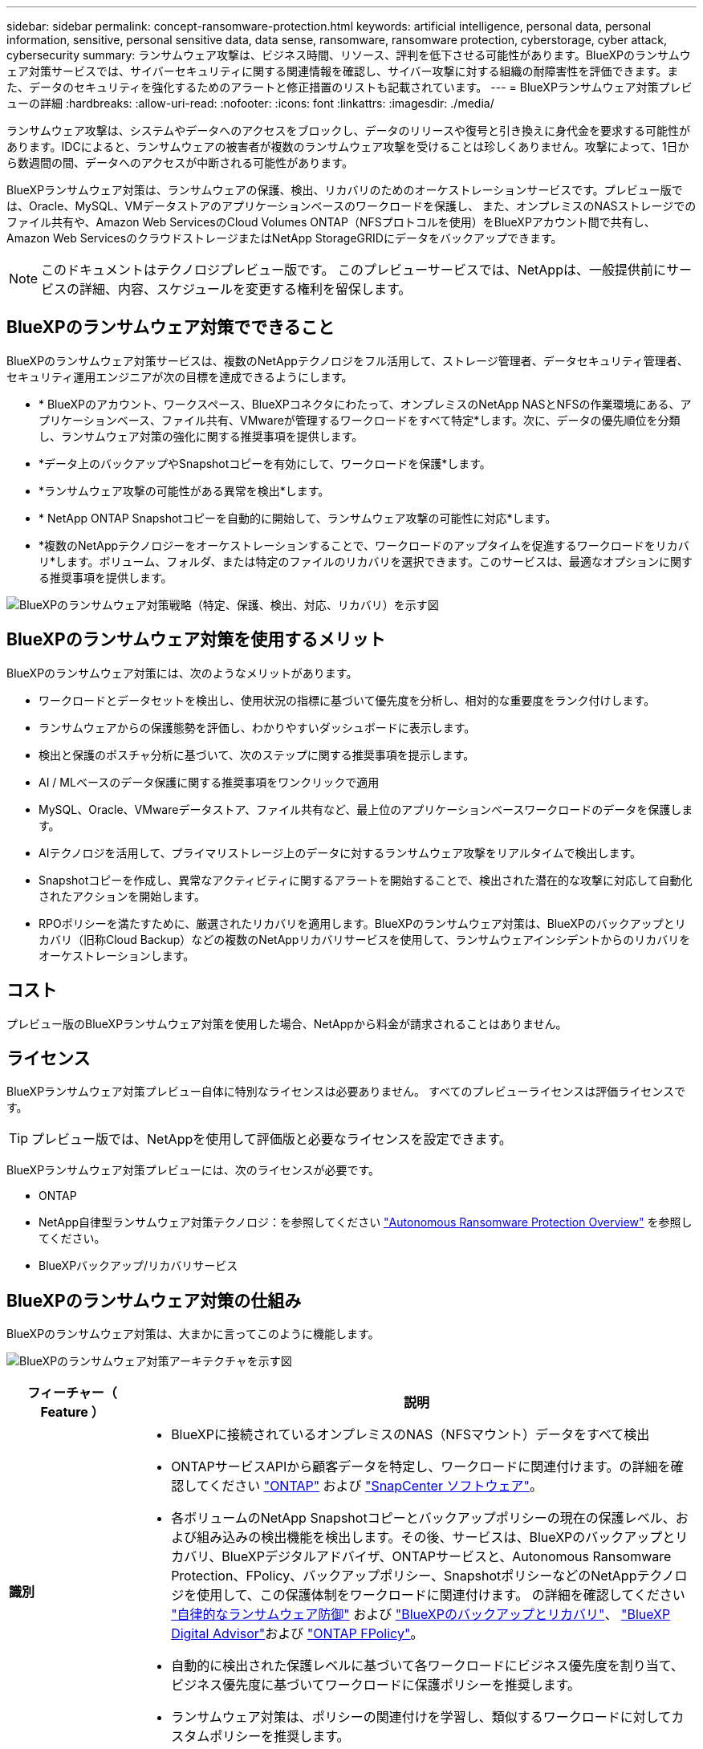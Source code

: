 ---
sidebar: sidebar 
permalink: concept-ransomware-protection.html 
keywords: artificial intelligence, personal data, personal information, sensitive, personal sensitive data, data sense, ransomware, ransomware protection, cyberstorage, cyber attack, cybersecurity 
summary: ランサムウェア攻撃は、ビジネス時間、リソース、評判を低下させる可能性があります。BlueXPのランサムウェア対策サービスでは、サイバーセキュリティに関する関連情報を確認し、サイバー攻撃に対する組織の耐障害性を評価できます。また、データのセキュリティを強化するためのアラートと修正措置のリストも記載されています。 
---
= BlueXPランサムウェア対策プレビューの詳細
:hardbreaks:
:allow-uri-read: 
:nofooter: 
:icons: font
:linkattrs: 
:imagesdir: ./media/


[role="lead"]
ランサムウェア攻撃は、システムやデータへのアクセスをブロックし、データのリリースや復号と引き換えに身代金を要求する可能性があります。IDCによると、ランサムウェアの被害者が複数のランサムウェア攻撃を受けることは珍しくありません。攻撃によって、1日から数週間の間、データへのアクセスが中断される可能性があります。

BlueXPランサムウェア対策は、ランサムウェアの保護、検出、リカバリのためのオーケストレーションサービスです。プレビュー版では、Oracle、MySQL、VMデータストアのアプリケーションベースのワークロードを保護し、 また、オンプレミスのNASストレージでのファイル共有や、Amazon Web ServicesのCloud Volumes ONTAP（NFSプロトコルを使用）をBlueXPアカウント間で共有し、Amazon Web ServicesのクラウドストレージまたはNetApp StorageGRIDにデータをバックアップできます。


NOTE: このドキュメントはテクノロジプレビュー版です。  このプレビューサービスでは、NetAppは、一般提供前にサービスの詳細、内容、スケジュールを変更する権利を留保します。



== BlueXPのランサムウェア対策でできること

BlueXPのランサムウェア対策サービスは、複数のNetAppテクノロジをフル活用して、ストレージ管理者、データセキュリティ管理者、セキュリティ運用エンジニアが次の目標を達成できるようにします。

* * BlueXPのアカウント、ワークスペース、BlueXPコネクタにわたって、オンプレミスのNetApp NASとNFSの作業環境にある、アプリケーションベース、ファイル共有、VMwareが管理するワークロードをすべて特定*します。次に、データの優先順位を分類し、ランサムウェア対策の強化に関する推奨事項を提供します。
* *データ上のバックアップやSnapshotコピーを有効にして、ワークロードを保護*します。
* *ランサムウェア攻撃の可能性がある異常を検出*します。


* * NetApp ONTAP Snapshotコピーを自動的に開始して、ランサムウェア攻撃の可能性に対応*します。
* *複数のNetAppテクノロジーをオーケストレーションすることで、ワークロードのアップタイムを促進するワークロードをリカバリ*します。ボリューム、フォルダ、または特定のファイルのリカバリを選択できます。このサービスは、最適なオプションに関する推奨事項を提供します。


image:diagram-rp-features-phases2.png["BlueXPのランサムウェア対策戦略（特定、保護、検出、対応、リカバリ）を示す図"]



== BlueXPのランサムウェア対策を使用するメリット

BlueXPのランサムウェア対策には、次のようなメリットがあります。

* ワークロードとデータセットを検出し、使用状況の指標に基づいて優先度を分析し、相対的な重要度をランク付けします。
* ランサムウェアからの保護態勢を評価し、わかりやすいダッシュボードに表示します。
* 検出と保護のポスチャ分析に基づいて、次のステップに関する推奨事項を提示します。
* AI / MLベースのデータ保護に関する推奨事項をワンクリックで適用
* MySQL、Oracle、VMwareデータストア、ファイル共有など、最上位のアプリケーションベースワークロードのデータを保護します。
* AIテクノロジを活用して、プライマリストレージ上のデータに対するランサムウェア攻撃をリアルタイムで検出します。
* Snapshotコピーを作成し、異常なアクティビティに関するアラートを開始することで、検出された潜在的な攻撃に対応して自動化されたアクションを開始します。
* RPOポリシーを満たすために、厳選されたリカバリを適用します。BlueXPのランサムウェア対策は、BlueXPのバックアップとリカバリ（旧称Cloud Backup）などの複数のNetAppリカバリサービスを使用して、ランサムウェアインシデントからのリカバリをオーケストレーションします。




== コスト

プレビュー版のBlueXPランサムウェア対策を使用した場合、NetAppから料金が請求されることはありません。



== ライセンス

BlueXPランサムウェア対策プレビュー自体に特別なライセンスは必要ありません。  すべてのプレビューライセンスは評価ライセンスです。


TIP: プレビュー版では、NetAppを使用して評価版と必要なライセンスを設定できます。

BlueXPランサムウェア対策プレビューには、次のライセンスが必要です。

* ONTAP
* NetApp自律型ランサムウェア対策テクノロジ：を参照してください https://docs.netapp.com/us-en/ontap/anti-ransomware/index.html["Autonomous Ransomware Protection Overview"^] を参照してください。
* BlueXPバックアップ/リカバリサービス




== BlueXPのランサムウェア対策の仕組み

BlueXPのランサムウェア対策は、大まかに言ってこのように機能します。

image:diagram-rp-architecture-preview3.png["BlueXPのランサムウェア対策アーキテクチャを示す図"]

[cols="15,65a"]
|===
| フィーチャー（ Feature ） | 説明 


| *識別*  a| 
* BlueXPに接続されているオンプレミスのNAS（NFSマウント）データをすべて検出
* ONTAPサービスAPIから顧客データを特定し、ワークロードに関連付けます。の詳細を確認してください https://docs.netapp.com/us-en/ontap-family/["ONTAP"^] および https://docs.netapp.com/us-en/snapcenter/index.html["SnapCenter ソフトウェア"^]。
* 各ボリュームのNetApp Snapshotコピーとバックアップポリシーの現在の保護レベル、および組み込みの検出機能を検出します。その後、サービスは、BlueXPのバックアップとリカバリ、BlueXPデジタルアドバイザ、ONTAPサービスと、Autonomous Ransomware Protection、FPolicy、バックアップポリシー、SnapshotポリシーなどのNetAppテクノロジを使用して、この保護体制をワークロードに関連付けます。
の詳細を確認してください https://docs.netapp.com/us-en/ontap/anti-ransomware/index.html["自律的なランサムウェア防御"^] および https://docs.netapp.com/us-en/bluexp-backup-recovery/index.html["BlueXPのバックアップとリカバリ"^]、 https://docs.netapp.com/us-en/active-iq/index.html["BlueXP Digital Advisor"^]および https://docs.netapp.com/us-en/ontap/nas-audit/two-parts-fpolicy-solution-concept.html["ONTAP FPolicy"^]。
* 自動的に検出された保護レベルに基づいて各ワークロードにビジネス優先度を割り当て、ビジネス優先度に基づいてワークロードに保護ポリシーを推奨します。
* ランサムウェア対策は、ポリシーの関連付けを学習し、類似するワークロードに対してカスタムポリシーを推奨します。




| *保護*  a| 
* 特定された各ワークロードにポリシーを適用することで、ワークロードをアクティブに監視し、BlueXPのバックアップとリカバリとONTAP APIの使用をオーケストレーションします。




| *検出*  a| 
* 潜在的に異常な暗号化とアクティビティを検出する統合機械学習（ML）モデルを使用して、潜在的な攻撃を検出します。
* プライマリストレージにおけるランサムウェア攻撃の可能性を検出し、自動化されたSnapshotコピーを追加で作成して最も近いデータリストアポイントを作成することで、異常なアクティビティに対応することから始まる、デュアルレイヤの検出機能を提供します。このサービスは、プライマリワークロードのパフォーマンスに影響を与えることなく、潜在的な攻撃をより詳細に特定する機能を提供します。
* ONTAP、自律型ランサムウェア対策、FPolicyの各テクノロジを使用して、特定の疑わしいファイルを特定し、その攻撃を関連するワークロードにマッピングします。




| *応答*  a| 
* ファイルアクティビティ、ユーザアクティビティ、エントロピーなどの関連データが表示され、攻撃に関するフォレンジックレビューを完了できます。
* は、ONTAP、Autonomous Ransomware Protection、FPolicyなどのNetAppテクノロジや製品を使用して、Snapshotコピーを迅速に作成します。




| *リカバリ*  a| 
* BlueXPのバックアップとリカバリ、ONTAP、自律型ランサムウェア対策、FPolicyのテクノロジとサービスを使用して、最適なSnapshotまたはバックアップを特定し、実際のリカバリポイント（RPA）を推奨します。
* アプリケーションと整合性のある状態で、VM、ファイル共有、データベースなどのワークロードのリカバリをオーケストレーションします。


|===


== サポートされるバックアップターゲット、作業環境、データソース

BlueXPランサムウェア対策のプレビューでは、次のタイプのバックアップターゲット、作業環境、データソースに対するサイバー攻撃に対するデータの耐障害性を確認できます。

*サポートされるバックアップターゲット*

* Amazon Web Services（AWS）S3
* NetApp StorageGRID


*サポートされる作業環境*

* オンプレミスのONTAP NAS（NFSプロトコルを使用）
* ONTAP Select の場合
* AWSのCloud Volumes ONTAP（NFSプロトコルを使用）


*データソース*

プレビュー版では、次のアプリケーションベースのワークロードが保護されます。

* NetAppファイル共有
* VMware データストア
* データベース（プレビューバージョンのOracleとMySQL用）




== ランサムウェア対策に役立つ用語

ランサムウェア対策に関連する用語を理解しておくと便利です。

* *保護*：BlueXPのランサムウェア対策の保護とは、保護ポリシーを使用して、Snapshotと変更不可のバックアップを別のセキュリティドメインに定期的に実行することを意味します。
* *ワークロード*：BlueXPランサムウェア対策プレビューのワークロードには、MySQL、Oracleデータベース、VMwareデータストア、ファイル共有を含めることができます。


